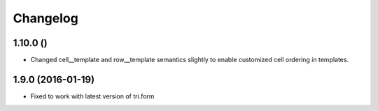 Changelog
=========

1.10.0 ()
~~~~~~~~~

* Changed cell__template and row__template semantics slightly to enable customized cell ordering in templates.


1.9.0 (2016-01-19)
~~~~~~~~~~~~~~~~~~

* Fixed to work with latest version of tri.form
